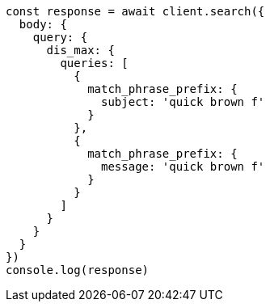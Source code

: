 // This file is autogenerated, DO NOT EDIT
// Use `node scripts/generate-docs-examples.js` to generate the docs examples

[source, js]
----
const response = await client.search({
  body: {
    query: {
      dis_max: {
        queries: [
          {
            match_phrase_prefix: {
              subject: 'quick brown f'
            }
          },
          {
            match_phrase_prefix: {
              message: 'quick brown f'
            }
          }
        ]
      }
    }
  }
})
console.log(response)
----

